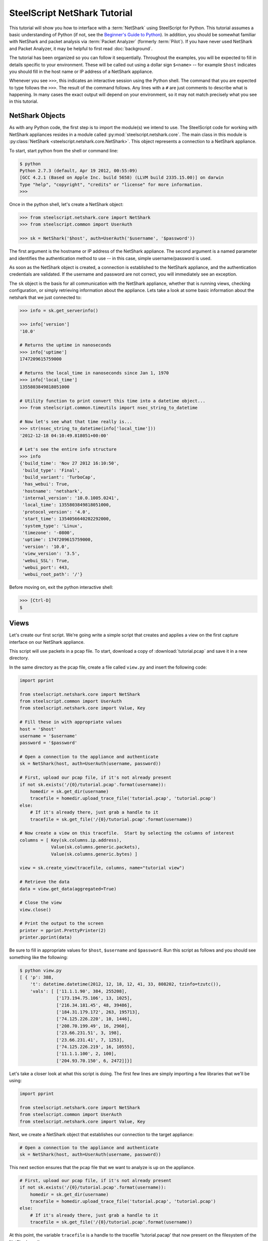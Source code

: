 .. py:currentmodule:: steelscript.netshark.core

SteelScript NetShark Tutorial
=============================

This tutorial will show you how to interface with a :term:`NetShark`
using SteelScript for Python.  This tutorial assumes a basic
understanding of Python (if not, see the `Beginner's Guide to Python
<http://wiki.python.org/moin/BeginnersGuide>`_).  In addition, you
should be somewhat familiar with NetShark and packet analysis via
:term:`Packet Analyzer` (formerly :term:`Pilot`).  If you have never
used NetShark and Packet Analyzer, it may be helpful to first read
:doc:`background`.

The tutorial has been organized so you can follow it sequentially.
Throughout the examples, you will be expected to fill in details
specific to your environment.  These will be called out using a dollar
sign ``$<name>`` -- for example ``$host`` indicates you should fill
in the host name or IP address of a NetShark appliance.

Whenever you see ``>>>``, this indicates an interactive session using
the Python shell.  The command that you are expected to type follows
the ``>>>``.  The result of the command follows.  Any lines with a
``#`` are just comments to describe what is happening.  In many cases
the exact output will depend on your environment, so it may not match
precisely what you see in this tutorial.

NetShark Objects
----------------

As with any Python code, the first step is to import the module(s) we
intend to use.  The SteelScript code for working with NetShark
appliances resides in a module called
:py:mod:`steelscript.netshark.core`.  The main class in this module is
:py:class:`NetShark <steelscript.netshark.core.NetShark>`.
This object represents a connection to a NetShark appliance.

To start, start python from the shell or command line:

.. code-block:: bash

   $ python
   Python 2.7.3 (default, Apr 19 2012, 00:55:09)
   [GCC 4.2.1 (Based on Apple Inc. build 5658) (LLVM build 2335.15.00)] on darwin
   Type "help", "copyright", "credits" or "license" for more information.
   >>>

Once in the python shell, let's create a NetShark object:

.. code-block:: python

   >>> from steelscript.netshark.core import NetShark
   >>> from steelscript.common import UserAuth

   >>> sk = NetShark('$host', auth=UserAuth('$username', '$password'))

The first argument is the hostname or IP address of the NetShark
appliance.  The second argument is a named parameter and identifies
the authentication method to use -- in this case, simple
username/password is used.

As soon as the NetShark object is created, a connection is established
to the NetShark appliance, and the authentication credentials are
validated.  If the username and password are not correct, you will
immediately see an exception.

The ``sk`` object is the basis for all communication with the NetShark
appliance, whether that is running views, checking configuration, or
simply retrieving information about the appliance.  Lets take a look
at some basic information about the netshark that we just connected
to:

.. code-block:: python

   >>> info = sk.get_serverinfo()

   >>> info['version']
   '10.0'

   # Returns the uptime in nanoseconds
   >>> info['uptime']
   1747209615759000

   # Returns the local_time in nanoseconds since Jan 1, 1970
   >>> info['local_time']
   1355803849818051000

   # Utility function to print convert this time into a datetime object...
   >>> from steelscript.common.timeutils import nsec_string_to_datetime

   # Now let's see what that time really is...
   >>> str(nsec_string_to_datetime(info['local_time']))
   '2012-12-18 04:10:49.818051+00:00'

   # Let's see the entire info structure
   >>> info
   {'build_time': 'Nov 27 2012 16:10:50',
    'build_type': 'Final',
    'build_variant': 'TurboCap',
    'has_webui': True,
    'hostname': 'netshark',
    'internal_version': '10.0.1005.0241',
    'local_time': 1355803849818051000,
    'protocol_version': '4.0',
    'start_time': 1354056640202292000,
    'system_type': 'Linux',
    'timezone': '-0800',
    'uptime': 1747209615759000,
    'version': '10.0',
    'view_version': '3.5',
    'webui_SSL': True,
    'webui_port': 443,
    'webui_root_path': '/'}

Before moving on, exit the python interactive shell:

.. code-block:: python

   >>> [Ctrl-D]
   $

Views
-----

Let's create our first script.  We're going write a simple script that
creates and applies a view on the first capture interface on our
NetShark appliance.

This script will use packets in a pcap file.  To start, download a
copy of :download:`tutorial.pcap` and save it in a new directory.

In the same directory as the pcap file, create a file called
``view.py`` and insert the following code:

.. code-block:: python

   import pprint

   from steelscript.netshark.core import NetShark
   from steelscript.common import UserAuth
   from steelscript.netshark.core import Value, Key

   # Fill these in with appropriate values
   host = '$host'
   username = '$username'
   password = '$password'

   # Open a connection to the appliance and authenticate
   sk = NetShark(host, auth=UserAuth(username, password))

   # First, upload our pcap file, if it's not already present
   if not sk.exists('/{0}/tutorial.pcap'.format(username)):
       homedir = sk.get_dir(username)
       tracefile = homedir.upload_trace_file('tutorial.pcap', 'tutorial.pcap')
   else:
       # If it's already there, just grab a handle to it
       tracefile = sk.get_file('/{0}/tutorial.pcap'.format(username))

   # Now create a view on this tracefile.  Start by selecting the columns of interest
   columns = [ Key(sk.columns.ip.address),
               Value(sk.columns.generic.packets),
               Value(sk.columns.generic.bytes) ]

   view = sk.create_view(tracefile, columns, name="tutorial view")

   # Retrieve the data
   data = view.get_data(aggregated=True)

   # Close the view
   view.close()

   # Print the output to the screen
   printer = pprint.PrettyPrinter(2)
   printer.pprint(data)

Be sure to fill in appropriate values for ``$host``, ``$username`` and
``$password``.  Run this script as follows and you should see
something like the following:

.. code-block:: bash

   $ python view.py
   [ { 'p': 388,
       't': datetime.datetime(2012, 12, 18, 12, 41, 33, 808202, tzinfo=tzutc()),
       'vals': [ ['11.1.1.90', 384, 255208],
                 ['173.194.75.106', 13, 1025],
                 ['216.34.181.45', 48, 39486],
                 ['184.31.179.172', 263, 195713],
                 ['74.125.226.220', 10, 1446],
                 ['208.70.199.49', 16, 2960],
                 ['23.66.231.51', 3, 198],
                 ['23.66.231.41', 7, 1253],
                 ['74.125.226.219', 16, 10555],
                 ['11.1.1.100', 2, 100],
                 ['204.93.70.150', 6, 2472]]}]

Let's take a closer look at what this script is doing.  The first few
lines are simply importing a few libraries that we'll be using:

.. code-block:: python

   import pprint

   from steelscript.netshark.core import NetShark
   from steelscript.common import UserAuth
   from steelscript.netshark.core import Value, Key

Next, we create a NetShark object that establishes our connection to
the target appliance:

.. code-block:: python

   # Open a connection to the appliance and authenticate
   sk = NetShark(host, auth=UserAuth(username, password))

This next section ensures that the pcap file that we want to analyze
is up on the appliance.

.. code-block:: python

   # First, upload our pcap file, if it's not already present
   if not sk.exists('/{0}/tutorial.pcap'.format(username)):
       homedir = sk.get_dir(username)
       tracefile = homedir.upload_trace_file('tutorial.pcap', 'tutorial.pcap')
   else:
       # If it's already there, just grab a handle to it
       tracefile = sk.get_file('/{0}/tutorial.pcap'.format(username))

At this point, the variable ``tracefile`` is a handle to the tracefile
'tutorial.pacap' that now present on the filesystem of the NetShark
appliance.

Next, we're going to actually create a view.  The first step is to
select the set of columns that we're interested in collecting:

.. code-block:: python

   columns = [ Key(sk.columns.ip.address),
               Value(sk.columns.generic.packets),
               Value(sk.columns.generic.bytes) ]

NetShark supports numerous columns, and any column can be either a key
column or a value column.  Each row of data will be aggregated
according to the set of key columns selected.  The value columns
define the set of additional data to collect per row.  In this
example, we are asking to collect total packets and bytes for each IP
address seen in the pcap file.

Now create the view:

.. code-block:: python

   view = sk.create_view(tracefile, columns, name="tutorial view")

The first argument is the ``packet source``.  When creating a view,
the packet source can be one of four types of source objects:
Interfaces, Trace Files, Capture Jobs and Trace Clips.  A packet
source can be live (e.g. a NetShark capture port) or offline (e.g. a
Trace Clip). General information about packet sources can be found in
the :doc:`glossary`.  See :ref:`packet-source-objects` for details on
how to work with the various source types as objects.

We can now use the view object to get data:

.. code-block:: python

   # Retrieve the data
   data = view.get_data(aggregated=True)

Data Objects
------------

The data object returned by the ``get_data()`` method contains the key
and value columns requested, but also returns a few addition fields of
meta data.

First, edit ``view.py`` and comment out the line that closes the
view - add a '#' in front of ``view.close()``:

.. code-block:: python

   # Close the view
   # view.close()

Now rerun the python script, but pass the ``-i`` argument to python to
drop into an interactive shell after running the script.  This will
allow us to inspect the data that was returned:

.. code-block:: bash

   $ python -i view.py
   [ { 'p': 388,
       't': datetime.datetime(2012, 12, 18, 12, 41, 33, 808202, tzinfo=tzutc()),
       'vals': [ ['11.1.1.90', 384, 255208],
                 ['173.194.75.106', 13, 1025],
                 ['216.34.181.45', 48, 39486],
                 ['184.31.179.172', 263, 195713],
                 ['74.125.226.220', 10, 1446],
                 ['208.70.199.49', 16, 2960],
                 ['23.66.231.51', 3, 198],
                 ['23.66.231.41', 7, 1253],
                 ['74.125.226.219', 16, 10555],
                 ['11.1.1.100', 2, 100],
                 ['204.93.70.150', 6, 2472]],
       'value_count': 11}]
   $

We are now back at the python prompt, but all the variables assigned
in the script are available to use for inspection.

First of all, note that the data object itself is a list of length 1:

.. code-block:: python

   >>> type(data)
   <type 'list'>

   >>> len(data)
   1

Each element in the list is called a ``sample``.  We only have a
single sample in this output - we'll cover more about samples later.

A sample has 3 fields in it:

* ``p`` - number of packets processed
* ``t`` - timestamp of the beginning of the sample interval
* ``vals`` - the key and value columns that were requested when the
  view was created

For this output, there is only one sample.  In the sample interval,
388 packets were processed.  The sample interval started as
12:41:33.808202 on Dec 18, 2012.

The ``get_data()`` method supports a number of additional options that
allow us to change how the data is returned. For example, we can ask
for the data to be sorted by bytes, the third column (index 2 starting
from 0):

.. code-block:: python

   >>> data = view.get_data(aggregated=True, sortby=2)

   # Look only at the 'vals' for the first and only sample (index 0)
   >>> printer.pprint(data[0]['vals'])
   [ ['11.1.1.90', 384, 255208],
     ['184.31.179.172', 263, 195713],
     ['216.34.181.45', 48, 39486],
     ['74.125.226.219', 16, 10555],
     ['208.70.199.49', 16, 2960],
     ['204.93.70.150', 6, 2472],
     ['74.125.226.220', 10, 1446],
     ['23.66.231.41', 7, 1253],
     ['173.194.75.106', 13, 1025],
     ['23.66.231.51', 3, 198],
     ['11.1.1.100', 2, 100]]

Or sort by packets (index 1), in ascending order:

.. code-block:: python

   >>> data = view.get_data(aggregated=True, sortby=1, sorttype="ascending")

   >>> printer.pprint(data[0]['vals'])
   [ ['11.1.1.100', 2, 100],
     ['23.66.231.51', 3, 198],
     ['204.93.70.150', 6, 2472],
     ['23.66.231.41', 7, 1253],
     ['74.125.226.220', 10, 1446],
     ['173.194.75.106', 13, 1025],
     ['208.70.199.49', 16, 2960],
     ['74.125.226.219', 16, 10555],
     ['216.34.181.45', 48, 39486],
     ['184.31.179.172', 263, 195713],
     ['11.1.1.90', 384, 255208]]

Note that the list of columns has the same order as requested when the
view was created.

Aggregated or Not
-----------------

Notice that with each call to ``get_data()``, we are passing the
argument ``aggregated=True``.  This argument indicates that we are not
interested in time-series data, we want only care about the ``Key()``
columns that were used to create the view.  But what happens if you
set ``aggregated=False``?

Normally all data on the NetShark appliance is collected in time
intervals and will return that data by time.  This is what happens
when ``aggregated=False``.  The time interval must be set when you
create the view, but by default it is 1 second.

Let's see what the output would look like when it's not aggregated.
Change the True to False and rerun the script:

.. code-block:: python

   >>> data = view.get_data(aggregated=False)

The output should look like this:

.. code-block:: python

   >>> len(data)
   6

   >>> printer.pprint(data)
   [ { 'p': 15,
       't': datetime.datetime(2012, 12, 18, 12, 41, 33, 808202, tzinfo=tzutc()),
       'vals': [['11.1.1.90', 13, 1025], ['173.194.75.106', 13, 1025]]},
     { 'p': 289,
       't': datetime.datetime(2012, 12, 18, 12, 41, 34, 808202, tzinfo=tzutc()),
       'vals': [ ['11.1.1.90', 289, 193299],
                 ['216.34.181.45', 44, 39222],
                 ['184.31.179.172', 203, 139597],
                 ['74.125.226.220', 10, 1446],
                 ['208.70.199.49', 6, 1028],
                 ['23.66.231.51', 3, 198],
                 ['23.66.231.41', 7, 1253],
                 ['74.125.226.219', 16, 10555]]},
     { 'p': 60,
       't': datetime.datetime(2012, 12, 18, 12, 41, 35, 808202, tzinfo=tzutc()),
       'vals': [['184.31.179.172', 60, 56116], ['11.1.1.90', 60, 56116]]},
     { 'p': 3,
       't': datetime.datetime(2012, 12, 18, 12, 41, 36, 808202, tzinfo=tzutc()),
       'vals': [['11.1.1.90', 2, 380], ['208.70.199.49', 2, 380]]},
     { 'p': 11,
       't': datetime.datetime(2012, 12, 18, 12, 41, 37, 808202, tzinfo=tzutc()),
       'vals': [ ['11.1.1.100', 2, 100],
                 ['11.1.1.90', 10, 2904],
                 ['208.70.199.49', 2, 332],
                 ['204.93.70.150', 6, 2472]]},
     { 'p': 10,
       't': datetime.datetime(2012, 12, 18, 12, 41, 39, 808202, tzinfo=tzutc()),
       'vals': [ ['208.70.199.49', 6, 1220],
                 ['11.1.1.90', 10, 1484],
                 ['216.34.181.45', 4, 264]]}]

Where as before ``data`` was a list of length one, it now has multiple
samples.  Each sample provides a snapshot of the key and value columns
requested for one interval starting at the time indicated by ``t``.

Looking in detail at the second sample:

.. code-block:: python

   >>> data[1]
   {'p': 289,
    't': datetime.datetime(2012, 12, 18, 12, 41, 34, 808202, tzinfo=tzutc()),
    'vals': [['11.1.1.90', 289, 193299],
     ['216.34.181.45', 44, 39222],
     ['184.31.179.172', 203, 139597],
     ['74.125.226.220', 10, 1446],
     ['208.70.199.49', 6, 1028],
     ['23.66.231.51', 3, 198],
     ['23.66.231.41', 7, 1253],
     ['74.125.226.219', 16, 10555]]}

   >>> from steelscript.common.timeutils import *

   >>> data[1]['t'].strftime("%x %X")
   '12/18/12 12:41:34'

From this, we can tell that the sample covers the time from 12:41:34
to 12:41:35.  (Note, to be precise, it actually covers from
12:41:34.808202 to 12:41:35.808202) Within that interval 289 packets
were processed and host 11.1.1.90 was involved in each and every one
of those packets accounting for 193,299 bytes.

Let's take a look at the time range covered for each sample using a
little Python magic.

.. code-block:: python

   >>> for sample in data:
   ...     print "Start: {0}, processed {1} packets".format(sample['t'].strftime("%x %X"), sample['p'])
   ...
   Start: 12/18/12 12:41:33, processed 15 packets
   Start: 12/18/12 12:41:34, processed 289 packets
   Start: 12/18/12 12:41:35, processed 60 packets
   Start: 12/18/12 12:41:36, processed 3 packets
   Start: 12/18/12 12:41:37, processed 11 packets
   Start: 12/18/12 12:41:39, processed 10 packets

.. note::

   Note: do not type in the leading ``...`` for the second and third
   lines above.  After typing in the first line (``for sample``), and
   press enter, Python will prompt you with ``...`` for additional
   commands to be executed for each iteration of the for loop.  You
   *must* type in the 4 leading spaces before ``print``.  At the end
   of the second line, when you press enter it will prompt again with
   ``...``, indicating that you may enter additional commands.  In
   this case, we are done so just press enter again, and Python will
   execute the for loop.  See `Dive Into Python - 2.5: Indenting Code
   <http://www.diveintopython.net/getting_to_know_python/indenting_code.html>`_
   for more information.

Notice that 12:41:38 is missing?  This is not a bug -- it just means
that there were no packets in the trace file during that sample
interval, so there is no data to show.

Before continuing on, exit from the Python shell:

.. code-block:: python

   >>> [Ctrl-D]
   $

Processing View Data
--------------------

Ok, now let's enhance the script to do a bit more:

* compute average packet size (bytes / packets)
* select hosts sending small packets (< 100 bytes)
* for each host, print out the protocols in use

Open up view.py and add a new import to the top of the file:

.. code-block:: python

   from steelscript.netshark.core import Value, Key
   from steelscript.netshark.core.filters import *            # <--- Add this line
   import pprint

Next, uncomment the line the closes the view, delete the lines that
print the data and replace the last section that prints the output to
the screen with the following code:

.. code-block:: python

   # Close the view
   view.close()

   # Print the output to the screen            # <--- delete these three lines
   # printer = pprint.PrettyPrinter(2)
   # printer.pprint(data)

   # Compute avg bytes/packet, and resort      # <--- add the rest of this to the script
   rows = data[0]['vals']
   filtered_rows = [row for row in rows if (row[2] / row[1]) < 100]

   print "{0} Hosts are sending small packets (avg size < 100 bytes)".format(len(filtered_rows))
   for row in filtered_rows:
       print "{0}\t{1} bytes/pkt".format(row[0], row[2] / row[1])

   # Now create a new view that breaks out the protocol / port for each host above
   columns = [ Key(sk.columns.ip.protocol_name),
               Value(sk.columns.generic.packets),
               Value(sk.columns.generic.bytes) ]

   for row in filtered_rows:
       filters = [NetSharkFilter('ip.address="{0}"'.format(row[0]))]
       view = sk.create_view(tracefile, columns, filters, name="tutorial view - ip {0}".format(row[0]))
       data = view.get_data(aggregated=True)
       view.close()

       print "\nHost {0}".format(row[0])
       for pp_row in data[0]['vals']:
           print "{0}\t{1} bytes/pkt".format(pp_row[0],pp_row[2] / pp_row[1])

Save your changes and rerun the script (without the ``-i`` this time):

.. code-block:: bash

   $ python view.py
   3 Hosts are sending small packets (avg size < 100 bytes)
   173.194.75.106	78 bytes/pkt
   23.66.231.51	66 bytes/pkt
   11.1.1.100	50 bytes/pkt

   Host 173.194.75.106
   TCP	78 bytes/pkt

   Host 23.66.231.51
   TCP	66 bytes/pkt

   Host 11.1.1.100
   ICMP	50 bytes/pkt

This script now runs a total of 4 views, the first view collects bytes
and packets per IP address.  The subsequent views collect bytes and
packets per protocol for an individual IP address using a
:py:class:`NetSharkFilter <steelscript.netshark.core.filters>`:

.. code-block:: python

   filters = [NetSharkFilter('ip.address="{0}"'.format(row[0]))]

A NetSharkFilter allows you to form complex expressions using
operators and various fields within a packet.

Existing Views
--------------

In the above examples, we have always created a new view from scratch,
then closed that view when we were done.  Often, a view may be created
and running for a longer period of time.  For example, a live view is
continually being updated as new traffic is received.  Views may also
be created using the :term:`Packet Analyzer` application.

If there are already open views on the NetShark appliance, we can
access them with the ``get_open_views()`` method.  Start up a new
Python shell and lets give this a try:

.. code-block:: python

   $ python
   Python 2.7.3 (default, Apr 19 2012, 00:55:09)
   [GCC 4.2.1 (Based on Apple Inc. build 5658) (LLVM build 2335.15.00)] on darwin
   Type "help", "copyright", "credits" or "license" for more information.

   >>> from steelscript.netshark.core import NetShark
   >>> from steelscript.common import UserAuth

   >>> sk = NetShark('$host', auth=UserAuth('$username', '$password'))

   >>> views = sk.get_open_views()

   >>> views
   [<View source="fs/admin/noon.cap" title="Bandwidth Over Time">,
    <View source="fs/admin/noon.cap" title="TCP Flags by Protocol Over Time"
    <View source="fs/admin/tutorial.pcap">]

.. note::

   Your appliance will likely show a different set of open views.  You
   should at least see the tutorail-1.pcap view in the list.

This method returns a list of objects, one representing each open
view.  We can get information about the time interval covered by the
view with the ``get_timeinfo()`` method:

.. code-block:: python

   >>> view = views[0]

   >>> view.get_timeinfo()
   {'delta': 1000000000, 'end': 1195590918719742000, 'start': 1195590481719742000}

This method returns a struct with 3 fields:

* ``start`` and ``end`` indicate the timestamp of the first and last samples
  covered by the view
* ``delta`` specifies the interval of time covered by a single sample
  in nanoseconds (defaults to 1 second)

For a view applied to a ``trace clip`` or a static file, the ``start``
and ``end`` times will be fixed for a particular view.  For a view
applied to a ``capture port`` or the virtual device associated with a
``capture job``, the ``end`` time will be regularly updated as new
packets arrive and are processed.

The views created above by the view.py script had only a single
``output`` associated with it.  In general, a view may have multiple
outputs associated with it.  Each output has the same basic
structure - it contains a list of samples as described above.

In this example, we are looking at the "TCP Flags by Protocol Over
Time" view which has separate outputs for the different flags that can
appear in TCP headers.  In :term:`Packet Analyzer`, these outputs show
up as separate graphs.  In SteelScript, there is a separate
:ref:`output object <output-objects>` for each output, we can get at
them with the ``all_outputs()`` method:

.. code-block:: python

   >>> view.all_outputs()
   [<view output OUID_Fin>,
    <view output OUID_Psh>,
    <view output OUID_Urg>,
    <view output OUID_Ack>,
    <view output OUID_Rst>,
    <view output OUID_Syn>]

.. note::

   The number of outputs returned is based upon the view selected.
   The view created above as part of the tutorial only has a single
   output at index 0.  Note that if the view you have selected does
   not have 6 outputs, adjust the array index below.

Let's use the helper routine :py:meth:`viewutils.print_data()` to
print the data in the view to the console:

.. code-block:: python

   >>> from steelscript.netshark.core.viewutils import print_data

   # Grab the 6th output corresponding to the SYN flag, adjust as necessary
   # for the view selected
   >>> output = view.all_outputs()[5]

   >>> output
   <view output OUID_Syn>

   >>> print_data(output.get_legend(), output.get_data())
   Time                        Protocol            Packets
   2012/05/10 12:31:37.502796  http                1
   2012/05/10 12:31:51.502796  http                1
   2012/05/10 12:32:51.502796  http                1
   2012/05/10 12:32:56.502796  http                1
   2012/05/10 12:33:16.502796  https               1
   2012/05/10 12:33:27.502796  http                2
   2012/05/10 12:33:51.502796  http                1
   ...

Note that the method :py:meth:`View.get_data()` simply calls the
get_data() function for the first output of a view.  As such, the
following are equivalent:

.. code-block:: python

   # Retrieving the data for the first output:
   >>> output0 = view.get_output(0)
   >>> data0 = output0.get_data()

   # Equivalent shortcut from the view object:
   >>> data = view.get_data()
